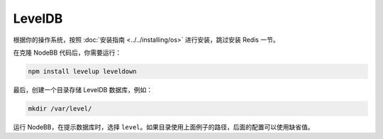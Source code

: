 LevelDB
=======

根据你的操作系统，按照 :doc:`安装指南 <../../installing/os>` 进行安装，跳过安装 Redis 一节。

在克隆 NodeBB 代码后，你需要运行：

.. code::

    npm install levelup leveldown


最后，创建一个目录存储 LevelDB 数据库，例如：

.. code::

    mkdir /var/level/

运行 NodeBB，在提示数据库时，选择 ``level``。如果目录使用上面例子的路径，后面的配置可以使用缺省值。
